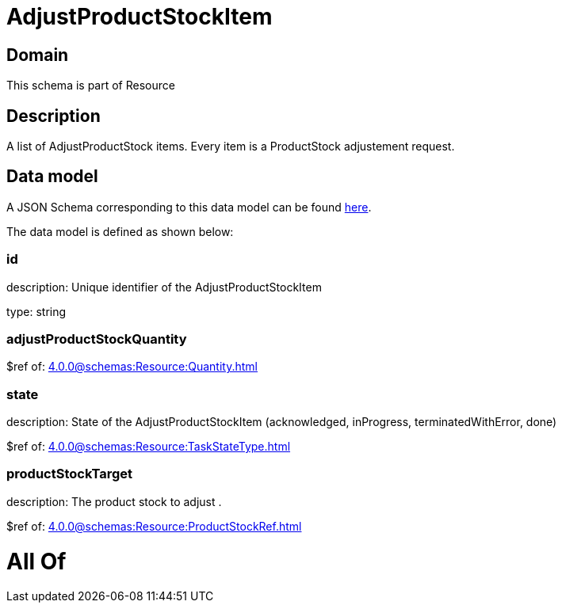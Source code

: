= AdjustProductStockItem

[#domain]
== Domain

This schema is part of Resource

[#description]
== Description

A list of AdjustProductStock items. Every item is a ProductStock adjustement request.


[#data_model]
== Data model

A JSON Schema corresponding to this data model can be found https://tmforum.org[here].

The data model is defined as shown below:


=== id
description: Unique identifier of the AdjustProductStockItem

type: string


=== adjustProductStockQuantity
$ref of: xref:4.0.0@schemas:Resource:Quantity.adoc[]


=== state
description: State of the AdjustProductStockItem (acknowledged, inProgress, terminatedWithError, done)

$ref of: xref:4.0.0@schemas:Resource:TaskStateType.adoc[]


=== productStockTarget
description: The product stock to adjust .

$ref of: xref:4.0.0@schemas:Resource:ProductStockRef.adoc[]


= All Of 

